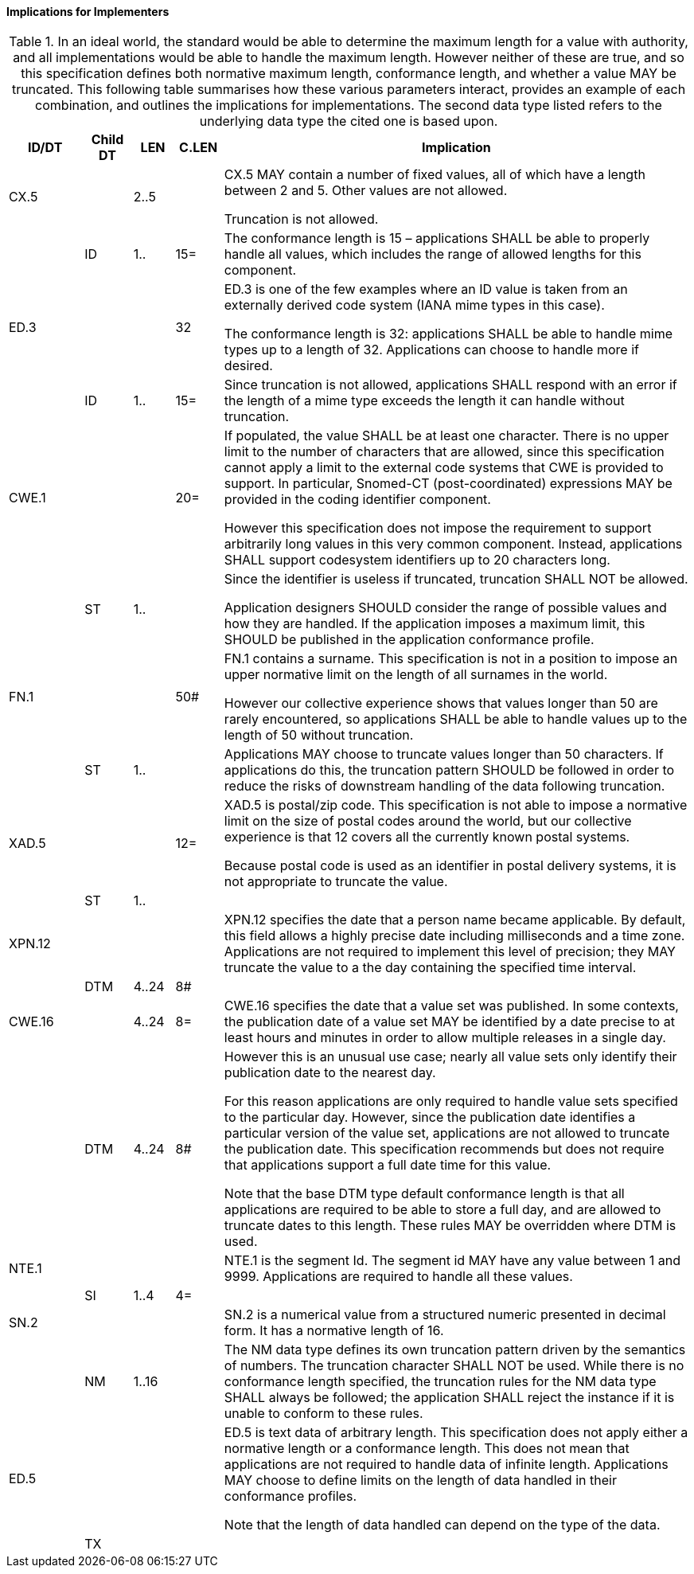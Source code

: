 ==== Implications for Implementers
[v291_section="2.4.5.5"]

.In an ideal world, the standard would be able to determine the maximum length for a value with authority, and all implementations would be able to handle the maximum length. However neither of these are true, and so this specification defines both normative maximum length, conformance length, and whether a value MAY be truncated. This following table summarises how these various parameters interact, provides an example of each combination, and outlines the implications for implementations. The second data type listed refers to the underlying data type the cited one is based upon.
[width="100%",cols="11%,7%,6%,7%,69%",options="header",]
|===
|ID/DT |Child DT |LEN |C.LEN |Implication
|CX.5 | |2..5 | a|
CX.5 MAY contain a number of fixed values, all of which have a length between 2 and 5. Other values are not allowed.

Truncation is not allowed.

| |ID |1.. |15= |The conformance length is 15 – applications SHALL be able to properly handle all values, which includes the range of allowed lengths for this component.
|ED.3 | | |32 a|
ED.3 is one of the few examples where an ID value is taken from an externally derived code system (IANA mime types in this case).

The conformance length is 32: applications SHALL be able to handle mime types up to a length of 32. Applications can choose to handle more if desired.

| |ID |1.. |15= |Since truncation is not allowed, applications SHALL respond with an error if the length of a mime type exceeds the length it can handle without truncation.
|CWE.1 | | |20= a|
If populated, the value SHALL be at least one character. There is no upper limit to the number of characters that are allowed, since this specification cannot apply a limit to the external code systems that CWE is provided to support. In particular, Snomed-CT (post-coordinated) expressions MAY be provided in the coding identifier component.

However this specification does not impose the requirement to support arbitrarily long values in this very common component. Instead, applications SHALL support codesystem identifiers up to 20 characters long.

| |ST |1.. | a|
Since the identifier is useless if truncated, truncation SHALL NOT be allowed.

Application designers SHOULD consider the range of possible values and how they are handled. If the application imposes a maximum limit, this SHOULD be published in the application conformance profile.

|FN.1 | | |50# a|
FN.1 contains a surname. This specification is not in a position to impose an upper normative limit on the length of all surnames in the world.

However our collective experience shows that values longer than 50 are rarely encountered, so applications SHALL be able to handle values up to the length of 50 without truncation.

| |ST |1.. | |Applications MAY choose to truncate values longer than 50 characters. If applications do this, the truncation pattern SHOULD be followed in order to reduce the risks of downstream handling of the data following truncation.
|XAD.5 | | |12= a|
XAD.5 is postal/zip code. This specification is not able to impose a normative limit on the size of postal codes around the world, but our collective experience is that 12 covers all the currently known postal systems.

Because postal code is used as an identifier in postal delivery systems, it is not appropriate to truncate the value.

| |ST |1.. | |
|XPN.12 | | | |XPN.12 specifies the date that a person name became applicable. By default, this field allows a highly precise date including milliseconds and a time zone. Applications are not required to implement this level of precision; they MAY truncate the value to a the day containing the specified time interval.
| |DTM |4..24 |8# |
|CWE.16 | |4..24 |8= |CWE.16 specifies the date that a value set was published. In some contexts, the publication date of a value set MAY be identified by a date precise to at least hours and minutes in order to allow multiple releases in a single day.
| |DTM |4..24 |8# a|
However this is an unusual use case; nearly all value sets only identify their publication date to the nearest day.

For this reason applications are only required to handle value sets specified to the particular day. However, since the publication date identifies a particular version of the value set, applications are not allowed to truncate the publication date. This specification recommends but does not require that applications support a full date time for this value.

Note that the base DTM type default conformance length is that all applications are required to be able to store a full day, and are allowed to truncate dates to this length. These rules MAY be overridden where DTM is used.

|NTE.1 | | | |NTE.1 is the segment Id. The segment id MAY have any value between 1 and 9999. Applications are required to handle all these values.
| |SI |1..4 |4= |
|SN.2 | | | |SN.2 is a numerical value from a structured numeric presented in decimal form. It has a normative length of 16.
| |NM |1..16 | |The NM data type defines its own truncation pattern driven by the semantics of numbers. The truncation character SHALL NOT be used. While there is no conformance length specified, the truncation rules for the NM data type SHALL always be followed; the application SHALL reject the instance if it is unable to conform to these rules.
|ED.5 | | | a|
ED.5 is text data of arbitrary length. This specification does not apply either a normative length or a conformance length. This does not mean that applications are not required to handle data of infinite length. Applications MAY choose to define limits on the length of data handled in their conformance profiles.

Note that the length of data handled can depend on the type of the data.

| |TX | | |
|===

